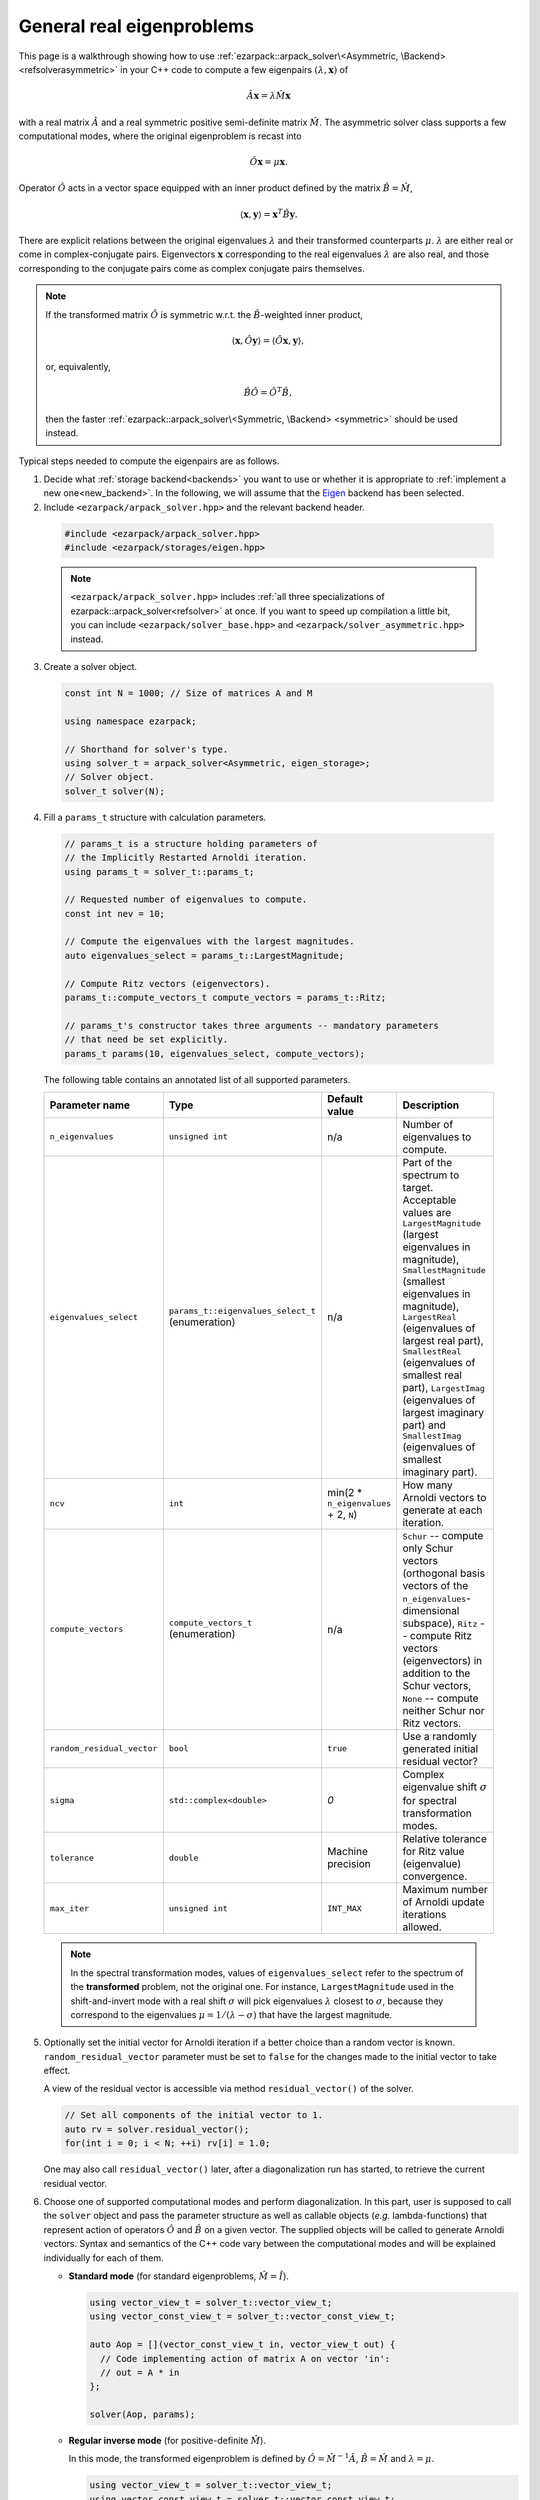.. _asymmetric:

General real eigenproblems
==========================

This page is a walkthrough showing how to use
:ref:`ezarpack::arpack_solver\<Asymmetric, \Backend> <refsolverasymmetric>` in
your C++ code to compute a few eigenpairs :math:`(\lambda,\mathbf{x})` of

.. math::

  \hat A  \mathbf{x} = \lambda \hat M \mathbf{x}

with a real matrix :math:`\hat A` and a real symmetric positive semi-definite
matrix :math:`\hat M`. The asymmetric solver class supports a few computational
modes, where the original eigenproblem is recast into

.. math::

  \hat O \mathbf{x} = \mu \mathbf{x}.

Operator :math:`\hat O` acts in a vector space equipped with an inner product
defined by the matrix :math:`\hat B = \hat M`,

.. math::

  \langle \mathbf{x}, \mathbf{y} \rangle = \mathbf{x}^T \hat B \mathbf{y}.

There are explicit relations between the original eigenvalues :math:`\lambda`
and their transformed counterparts :math:`\mu`. :math:`\lambda` are either real
or come in complex-conjugate pairs. Eigenvectors :math:`\mathbf{x}`
corresponding to the real eigenvalues :math:`\lambda` are also real, and those
corresponding to the conjugate pairs come as complex conjugate pairs themselves.

.. note::

  If the transformed matrix :math:`\hat O` is symmetric w.r.t.
  the :math:`\hat B`-weighted inner product,

  .. math::

    \langle \mathbf{x}, \hat O \mathbf{y} \rangle =
    \langle \hat O \mathbf{x}, \mathbf{y} \rangle,

  or, equivalently,

  .. math::

    \hat B \hat O = \hat O^T \hat B,

  then the faster
  :ref:`ezarpack::arpack_solver\<Symmetric, \Backend> <symmetric>`
  should be used instead.

Typical steps needed to compute the eigenpairs are as follows.

1. Decide what :ref:`storage backend<backends>` you want to use or whether it is
   appropriate to :ref:`implement a new one<new_backend>`. In the following, we
   will assume that the `Eigen <http://eigen.tuxfamily.org>`_ backend has been
   selected.

2. Include ``<ezarpack/arpack_solver.hpp>`` and the relevant backend header.

  .. code::

    #include <ezarpack/arpack_solver.hpp>
    #include <ezarpack/storages/eigen.hpp>

  .. note::

    ``<ezarpack/arpack_solver.hpp>`` includes
    :ref:`all three specializations of ezarpack::arpack_solver<refsolver>`
    at once. If you want to speed up compilation a little bit, you can
    include ``<ezarpack/solver_base.hpp>`` and
    ``<ezarpack/solver_asymmetric.hpp>`` instead.

3. Create a solver object.

  .. code:: cpp

    const int N = 1000; // Size of matrices A and M

    using namespace ezarpack;

    // Shorthand for solver's type.
    using solver_t = arpack_solver<Asymmetric, eigen_storage>;
    // Solver object.
    solver_t solver(N);

4. Fill a ``params_t`` structure with calculation parameters.

  .. code:: cpp

    // params_t is a structure holding parameters of
    // the Implicitly Restarted Arnoldi iteration.
    using params_t = solver_t::params_t;

    // Requested number of eigenvalues to compute.
    const int nev = 10;

    // Compute the eigenvalues with the largest magnitudes.
    auto eigenvalues_select = params_t::LargestMagnitude;

    // Compute Ritz vectors (eigenvectors).
    params_t::compute_vectors_t compute_vectors = params_t::Ritz;

    // params_t's constructor takes three arguments -- mandatory parameters
    // that need be set explicitly.
    params_t params(10, eigenvalues_select, compute_vectors);

  The following table contains an annotated list of all supported parameters.

  .. _the list of parameters:

  .. list-table::
    :header-rows: 1
    :align: left
    :widths: auto

    * - Parameter name
      - Type
      - Default value
      - Description

    * - ``n_eigenvalues``
      - ``unsigned int``
      - n/a
      - Number of eigenvalues to compute.

    * - ``eigenvalues_select``
      - ``params_t::eigenvalues_select_t`` (enumeration)
      - n/a
      - Part of the spectrum to target. Acceptable values are
        ``LargestMagnitude`` (largest eigenvalues in magnitude),
        ``SmallestMagnitude`` (smallest eigenvalues in magnitude),
        ``LargestReal`` (eigenvalues of largest real part),
        ``SmallestReal`` (eigenvalues of smallest real part),
        ``LargestImag`` (eigenvalues of largest imaginary part) and
        ``SmallestImag`` (eigenvalues of smallest imaginary part).

    * - ``ncv``
      - ``int``
      - min(2 * ``n_eigenvalues`` + 2, ``N``)
      - How many Arnoldi vectors to generate at each iteration.

    * - ``compute_vectors``
      - ``compute_vectors_t`` (enumeration)
      - n/a
      - ``Schur`` -- compute only Schur vectors (orthogonal basis vectors of
        the ``n_eigenvalues``-dimensional subspace), ``Ritz`` -- compute Ritz
        vectors (eigenvectors) in addition to the Schur vectors, ``None`` --
        compute neither Schur nor Ritz vectors.

    * - ``random_residual_vector``
      - ``bool``
      - ``true``
      - Use a randomly generated initial residual vector?

    * - ``sigma``
      - ``std::complex<double>``
      - `0`
      - Complex eigenvalue shift :math:`\sigma` for spectral transformation
        modes.

    * - ``tolerance``
      - ``double``
      - Machine precision
      - Relative tolerance for Ritz value (eigenvalue) convergence.

    * - ``max_iter``
      - ``unsigned int``
      - ``INT_MAX``
      - Maximum number of Arnoldi update iterations allowed.

  .. note::

    In the spectral transformation modes, values of ``eigenvalues_select`` refer
    to the spectrum of the **transformed** problem, not the original one. For
    instance, ``LargestMagnitude`` used in the shift-and-invert mode with a
    real shift :math:`\sigma` will pick eigenvalues :math:`\lambda` closest to
    :math:`\sigma`, because they correspond to the eigenvalues
    :math:`\mu = 1/(\lambda - \sigma)` that have the largest magnitude.

5. Optionally set the initial vector for Arnoldi iteration if a better choice
   than a random vector is known. ``random_residual_vector`` parameter must
   be set to ``false`` for the changes made to the initial vector to take effect.

   A view of the residual vector is accessible via method
   ``residual_vector()`` of the solver.

   .. code:: cpp

     // Set all components of the initial vector to 1.
     auto rv = solver.residual_vector();
     for(int i = 0; i < N; ++i) rv[i] = 1.0;

   One may also call ``residual_vector()`` later, after a diagonalization run
   has started, to retrieve the current residual vector.

6. Choose one of supported computational modes and perform diagonalization.
   In this part, user is supposed to call the ``solver`` object and pass the
   parameter structure as well as callable objects (*e.g.* lambda-functions)
   that represent action of operators :math:`\hat O` and :math:`\hat B` on
   a given vector. The supplied objects will be called to generate Arnoldi
   vectors. Syntax and semantics of the C++ code vary between
   the computational modes and will be explained individually for each of
   them.

   - **Standard mode** (for standard eigenproblems, :math:`\hat M = \hat I`).

     .. code:: cpp

       using vector_view_t = solver_t::vector_view_t;
       using vector_const_view_t = solver_t::vector_const_view_t;

       auto Aop = [](vector_const_view_t in, vector_view_t out) {
         // Code implementing action of matrix A on vector 'in':
         // out = A * in
       };

       solver(Aop, params);

   - **Regular inverse mode** (for positive-definite :math:`\hat M`).

     In this mode, the transformed eigenproblem is defined by
     :math:`\hat O = \hat M^{-1} \hat A`, :math:`\hat B = \hat M` and
     :math:`\lambda = \mu`.

     .. code:: cpp

       using vector_view_t = solver_t::vector_view_t;
       using vector_const_view_t = solver_t::vector_const_view_t;

       auto op = [](vector_const_view_t in, vector_view_t out) {
         // Code implementing action of matrix M^{-1} A on vector 'in':
         // out = M^{-1} * A * in
       };
       auto Bop = [](vector_const_view_t in, vector_view_t out) {
         // Code implementing action of matrix M on vector 'in':
         // out = M * in
       };

       solver(op, Bop, solver_t::Inverse, params);

     Inverting a sparse matrix :math:`\hat M` will likely make it dense, which
     is usually undesirable from the storage standpoint. A more practical
     solution is to compute the sparse LU or Cholesky factorization of
     :math:`\hat M` once (outside of the lambda-function's body), and write
     the lambda-function so that it computes ``out`` as the solution of
     the linear system ``M * out = A * in`` using the precomputed factorization.

   - **Complex Shift-and-Invert mode in real arithmetic I**.

     In this mode, the transformed eigenproblem is defined by
     :math:`\hat O = \Re[(\hat A - \sigma\hat M)^{-1} \hat M]`,
     :math:`\hat B = \hat M` and
     :math:`\mu = \frac{1}{2}\left[\frac{1}{\lambda-\sigma} +
     \frac{1}{\lambda-\sigma^*}\right]`.
     The complex spectral shift :math:`\sigma` must be set in the parameters
     structure, see `the list of parameters`_.

     .. code:: cpp

       using vector_view_t = solver_t::vector_view_t;
       using vector_const_view_t = solver_t::vector_const_view_t;

       auto op = [](vector_const_view_t in, vector_view_t out) {
         // Code implementing action of matrix
         // Re[(A - sigma*M)^{-1} * M] on 'in':
         // out = Re[(A - sigma*M)^{-1} * M] * in
       };
       auto Bop = [](vector_const_view_t in, vector_view_t out) {
         // Code implementing action of matrix M on vector 'in':
         // out = M * in
       };

       solver(op, Bop, solver_t::ShiftAndInvertReal, params);

   - **Complex Shift-and-Invert mode in real arithmetic II**.

     In this mode, the transformed eigenproblem is defined by
     :math:`\hat O = \Im[(\hat A - \sigma\hat M)^{-1} \hat M]`,
     :math:`\hat B = \hat M` and
     :math:`\mu = \frac{1}{2i}\left[\frac{1}{\lambda-\sigma} -
     \frac{1}{\lambda-\sigma^*}\right]`.
     The complex spectral shift :math:`\sigma` must be set in the parameters
     structure, see `the list of parameters`_.

     .. code:: cpp

       using vector_view_t = solver_t::vector_view_t;
       using vector_const_view_t = solver_t::vector_const_view_t;

       auto op = [](vector_const_view_t in, vector_view_t out) {
         // Code implementing action of matrix
         // Im[(A - sigma*M)^{-1} * M] on 'in':
         // out = Im[(A - sigma*M)^{-1} * M] * in
       };
       auto Bop = [](vector_const_view_t in, vector_view_t out) {
         // Code implementing action of matrix M on vector 'in':
         // out = M * in
       };

       solver(op, Bop, solver_t::ShiftAndInvertImag, params);

   Shift-and-Invert modes in real arithmetic (``ShiftAndInvertReal`` and
   ``ShiftAndInvertImag``) make extraction of eigenvalues more involved (see
   below) and should only be used when the amount of storage used by complex
   arithmetic is prohibitive. Otherwise, the ``ShiftAndInvert`` mode of
   :ref:`ezarpack::arpack_solver\<Complex, Backend\> <complex>` is preferable.
   Both Shift-and-Invert modes work well close to the complex shift
   :math:`\sigma`. However, for large :math:`\lambda` operator :math:`\hat O`
   in the mode II dampens the eigenvalues more strongly than that from the
   mode I. If :math:`\sigma` is purely real, :math:`\hat O = 0` in the mode II
   is ill-defined and ``ShiftAndInvertReal`` is the only choice.

   .. note::

     In most computational modes above, it is seemingly necessary to apply
     operator :math:`\hat B` to the same vector twice per generated Arnoldi
     vector, once in functor ``op`` and once in ``Bop``. It is actually possible
     to spare one of the applications. Calling ``solver.Bx_available()`` inside
     ``op`` will tell whether ``Bop`` has already been called at the current
     iteration, and ``solver.Bx_vector()`` will return a constant view of the
     application result :math:`\hat B \mathbf{x}`.

   The ``in`` and ``out`` views passed to the callable objects always expose one
   of three length-:math:`N` vectors stored inside the solver object. There is
   another, indirect way to access them.

   .. code:: cpp

     // Get index (0-2) of the current 'in' vector and request a view of it
     auto in_view = solver.workspace_vector(solver.in_vector_n());
     // Similar for the 'out' vector
     auto out_view = solver.workspace_vector(solver.out_vector_n());

   In advanced usage scenarios, the implicit restarting procedure can be
   customized via an extra argument of ``solver``'s call operator.
   See :ref:`restarting` for more details.

   .. code:: cpp

     auto shifts_f = [](solver_t::real_vector_const_view_t ritz_values_re,
                        solver_t::real_vector_const_view_t ritz_values_im,
                        solver_t::real_vector_const_view_t ritz_bounds,
                        solver_t::real_vector_view_t shifts_re,
                        solver_t::real_vector_view_t shifts_im) {
                          // Compute shifts for the implicit restarting
                        };

     // Standard mode
     solver(op, params, shifts_f);
     // Other modes, e.g. Inverse
     solver(op, Bop, solver_t::Inverse, params, shifts_f);

   ``solver_t::operator()`` can throw two special exception types.

   - ``maxiter_reached`` - Maximum number of implicitly restarted Arnoldi
     iterations has been reached.
   - ``ncv_insufficient`` - No shifts could be applied during a cycle of
     the Implicitly restarted Arnoldi iteration. Consider increasing the number
     of Arnoldi vectors generated at each iteration (``ncv`` parameter).

   The rest of possible problems reported by ARPACK-NG result in generic
   ``std::runtime_error`` exceptions.

7. Request computed eigenvalues. In the standard and ``Inverse`` computational
   modes this is done by simply calling

   .. code:: cpp

     auto lambda = solver.eigenvalues();

   In the Shift-and-Invert modes, however, the situation is more tricky.
   Original eigenvalues :math:`\lambda` have to be extracted as solutions
   of a quadratic equation with coefficients given in terms of computed
   eigenvalues :math:`\mu` and of the shift :math:`\sigma`.
   ARPACK-NG does not solve that quadratic equation, because figuring out
   which of the two roots is the actual eigenvalue is not always trivial.
   Instead, ezARPACK allows to derive :math:`\lambda` from computed eigenvectors
   :math:`\mathbf{x}` (``compute_vectors`` parameter must be set to
   ``params_t::Ritz``) as Rayleigh quotients

   .. math::

     \lambda = \frac{\mathbf{x}^\dagger \hat A \mathbf{x}}
                    {\mathbf{x}^\dagger \hat M \mathbf{x}}.


   The corresponding C++ code reads

   .. code:: cpp

     auto Aop = [](vector_const_view_t in, vector_view_t out) {
       // Code implementing action of matrix A on vector 'in':
       // out = A * in
     };

     auto lambda = solver.eigenvalues(Aop);

   If the diagonalization run has ended prematurely (for example, when
   the maximum number of iterations has been reached), then it is still
   possible to extract ``solver.nconv()`` converged eigenpairs.

8. Optionally request computed eigenvectors (provided the
   ``compute_vectors`` parameter has been set to ``params_t::Ritz``):

   .. code:: cpp

     auto vecs = solver.eigenvectors();

   The eigenvectors are ``solver.nconv()`` columns of the complex matrix
   ``vecs``.

9. Optionally request the Schur vectors, i.e. :math:`\hat M`-orthogonal basis
   vectors of the relevant vector subspace (``compute_vectors`` must be either
   ``params_t::Schur`` or ``params_t::Ritz``).

   .. code:: cpp

     auto basis = solver.schur_vectors();

   The basis vectors are ``solver.nconv()`` columns of the real matrix
   view ``basis``.

10. Optionally request statistics about the completed run.

   .. code:: cpp

     // Print some computation statistics
     auto stats = solver.stats();

     std::cout << "Number of Arnoldi update iterations: " << stats.n_iter
               << std::endl;
     std::cout << "Total number of O*x operations: " << stats.n_op_x_operations
               << std::endl;
     std::cout << "Total number of B*x operations: " << stats.n_b_x_operations
               << std::endl;
     std::cout << "Total number of steps of re-orthogonalization: "
               << stats.n_reorth_steps << std::endl;
